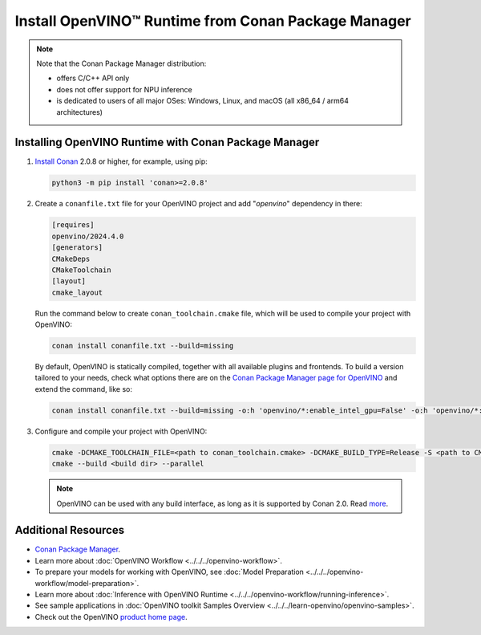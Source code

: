 Install OpenVINO™ Runtime from Conan Package Manager
======================================================


.. meta::
   :description: Learn how to install OpenVINO™ Runtime on Windows, Linux, and
                 macOS operating systems, using Conan Package Manager.

.. note::

   Note that the Conan Package Manager distribution:

   * offers C/C++ API only
   * does not offer support for NPU inference
   * is dedicated to users of all major OSes: Windows, Linux, and macOS
     (all x86_64 / arm64 architectures)


.. tab-set::

   .. tab-item:: System Requirements
      :sync: system-requirements

      | Full requirement listing is available in:
      | :doc:`System Requirements Page <../../../about-openvino/release-notes-openvino/system-requirements>`

   .. tab-item:: Processor Notes
      :sync: processor-notes

      | To see if your processor includes the integrated graphics technology and supports iGPU inference, refer to:
      | `Product Specifications <https://ark.intel.com/content/www/us/en/ark.html>`__

   .. tab-item:: Software
      :sync: software

      | There are many ways to work with Conan Package Manager. Before you proceed, learn more about it on the
      | `Conan distribution page <https://conan.io/downloads>`__

Installing OpenVINO Runtime with Conan Package Manager
############################################################

1. `Install Conan <https://docs.conan.io/2/installation.html>`__ 2.0.8 or higher, for example, using pip:

   .. code-block:: sh

      python3 -m pip install 'conan>=2.0.8'

2. Create a ``conanfile.txt`` file for your OpenVINO project and add "*openvino*" dependency in there:

   .. code-block:: sh

      [requires]
      openvino/2024.4.0
      [generators]
      CMakeDeps
      CMakeToolchain
      [layout]
      cmake_layout

   Run the command below to create ``conan_toolchain.cmake`` file, which will be used to compile your project with OpenVINO:

   .. code-block:: sh

      conan install conanfile.txt --build=missing

   By default, OpenVINO is statically compiled, together with all available
   plugins and frontends. To build a version tailored to your needs, check
   what options there are on the `Conan Package Manager page for OpenVINO <https://conan.io/center/recipes/openvino>`__
   and extend the command, like so:

   .. code-block:: sh

      conan install conanfile.txt --build=missing -o:h 'openvino/*:enable_intel_gpu=False' -o:h 'openvino/*:enable_onnx_frontend=False' -o:h 'openvino/*:shared=True'

3. Configure and compile your project with OpenVINO:

   .. code-block:: sh

      cmake -DCMAKE_TOOLCHAIN_FILE=<path to conan_toolchain.cmake> -DCMAKE_BUILD_TYPE=Release -S <path to CMakeLists.txt of your project> -B <build dir>
      cmake --build <build dir> --parallel

   .. note::

      OpenVINO can be used with any build interface, as long as it is supported by Conan 2.0. Read `more <https://docs.conan.io/2/examples/tools.html>`__.

Additional Resources
########################

* `Conan Package Manager <https://conan.io>`__.
* Learn more about :doc:`OpenVINO Workflow <../../../openvino-workflow>`.
* To prepare your models for working with OpenVINO, see :doc:`Model Preparation <../../../openvino-workflow/model-preparation>`.
* Learn more about :doc:`Inference with OpenVINO Runtime <../../../openvino-workflow/running-inference>`.
* See sample applications in :doc:`OpenVINO toolkit Samples Overview <../../../learn-openvino/openvino-samples>`.
* Check out the OpenVINO `product home page <https://software.intel.com/en-us/openvino-toolkit>`__.


